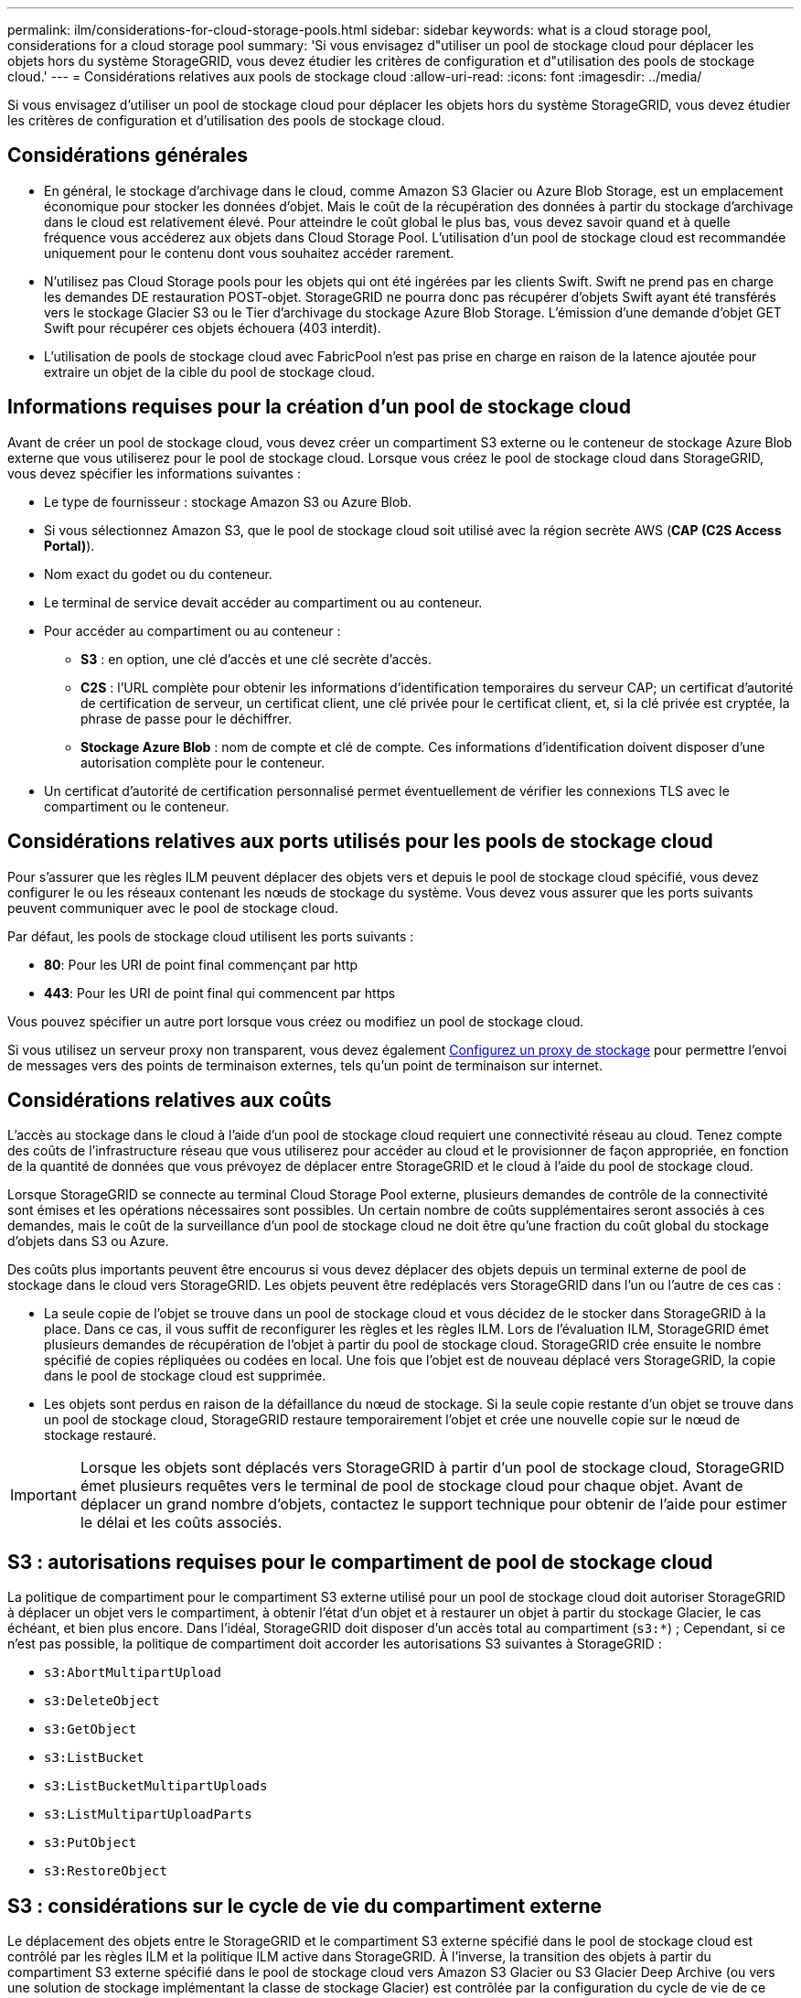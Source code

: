 ---
permalink: ilm/considerations-for-cloud-storage-pools.html 
sidebar: sidebar 
keywords: what is a cloud storage pool, considerations for a cloud storage pool 
summary: 'Si vous envisagez d"utiliser un pool de stockage cloud pour déplacer les objets hors du système StorageGRID, vous devez étudier les critères de configuration et d"utilisation des pools de stockage cloud.' 
---
= Considérations relatives aux pools de stockage cloud
:allow-uri-read: 
:icons: font
:imagesdir: ../media/


[role="lead"]
Si vous envisagez d'utiliser un pool de stockage cloud pour déplacer les objets hors du système StorageGRID, vous devez étudier les critères de configuration et d'utilisation des pools de stockage cloud.



== Considérations générales

* En général, le stockage d'archivage dans le cloud, comme Amazon S3 Glacier ou Azure Blob Storage, est un emplacement économique pour stocker les données d'objet. Mais le coût de la récupération des données à partir du stockage d'archivage dans le cloud est relativement élevé. Pour atteindre le coût global le plus bas, vous devez savoir quand et à quelle fréquence vous accéderez aux objets dans Cloud Storage Pool. L'utilisation d'un pool de stockage cloud est recommandée uniquement pour le contenu dont vous souhaitez accéder rarement.
* N'utilisez pas Cloud Storage pools pour les objets qui ont été ingérées par les clients Swift. Swift ne prend pas en charge les demandes DE restauration POST-objet. StorageGRID ne pourra donc pas récupérer d'objets Swift ayant été transférés vers le stockage Glacier S3 ou le Tier d'archivage du stockage Azure Blob Storage. L'émission d'une demande d'objet GET Swift pour récupérer ces objets échouera (403 interdit).
* L'utilisation de pools de stockage cloud avec FabricPool n'est pas prise en charge en raison de la latence ajoutée pour extraire un objet de la cible du pool de stockage cloud.




== Informations requises pour la création d'un pool de stockage cloud

Avant de créer un pool de stockage cloud, vous devez créer un compartiment S3 externe ou le conteneur de stockage Azure Blob externe que vous utiliserez pour le pool de stockage cloud. Lorsque vous créez le pool de stockage cloud dans StorageGRID, vous devez spécifier les informations suivantes :

* Le type de fournisseur : stockage Amazon S3 ou Azure Blob.
* Si vous sélectionnez Amazon S3, que le pool de stockage cloud soit utilisé avec la région secrète AWS (*CAP (C2S Access Portal)*).
* Nom exact du godet ou du conteneur.
* Le terminal de service devait accéder au compartiment ou au conteneur.
* Pour accéder au compartiment ou au conteneur :
+
** *S3* : en option, une clé d'accès et une clé secrète d'accès.
** *C2S* : l'URL complète pour obtenir les informations d'identification temporaires du serveur CAP; un certificat d'autorité de certification de serveur, un certificat client, une clé privée pour le certificat client, et, si la clé privée est cryptée, la phrase de passe pour le déchiffrer.
** *Stockage Azure Blob* : nom de compte et clé de compte. Ces informations d'identification doivent disposer d'une autorisation complète pour le conteneur.


* Un certificat d'autorité de certification personnalisé permet éventuellement de vérifier les connexions TLS avec le compartiment ou le conteneur.




== Considérations relatives aux ports utilisés pour les pools de stockage cloud

Pour s'assurer que les règles ILM peuvent déplacer des objets vers et depuis le pool de stockage cloud spécifié, vous devez configurer le ou les réseaux contenant les nœuds de stockage du système. Vous devez vous assurer que les ports suivants peuvent communiquer avec le pool de stockage cloud.

Par défaut, les pools de stockage cloud utilisent les ports suivants :

* *80*: Pour les URI de point final commençant par http
* *443*: Pour les URI de point final qui commencent par https


Vous pouvez spécifier un autre port lorsque vous créez ou modifiez un pool de stockage cloud.

Si vous utilisez un serveur proxy non transparent, vous devez également xref:../admin/configuring-storage-proxy-settings.adoc[Configurez un proxy de stockage] pour permettre l'envoi de messages vers des points de terminaison externes, tels qu'un point de terminaison sur internet.



== Considérations relatives aux coûts

L'accès au stockage dans le cloud à l'aide d'un pool de stockage cloud requiert une connectivité réseau au cloud. Tenez compte des coûts de l'infrastructure réseau que vous utiliserez pour accéder au cloud et le provisionner de façon appropriée, en fonction de la quantité de données que vous prévoyez de déplacer entre StorageGRID et le cloud à l'aide du pool de stockage cloud.

Lorsque StorageGRID se connecte au terminal Cloud Storage Pool externe, plusieurs demandes de contrôle de la connectivité sont émises et les opérations nécessaires sont possibles. Un certain nombre de coûts supplémentaires seront associés à ces demandes, mais le coût de la surveillance d'un pool de stockage cloud ne doit être qu'une fraction du coût global du stockage d'objets dans S3 ou Azure.

Des coûts plus importants peuvent être encourus si vous devez déplacer des objets depuis un terminal externe de pool de stockage dans le cloud vers StorageGRID. Les objets peuvent être redéplacés vers StorageGRID dans l'un ou l'autre de ces cas :

* La seule copie de l'objet se trouve dans un pool de stockage cloud et vous décidez de le stocker dans StorageGRID à la place. Dans ce cas, il vous suffit de reconfigurer les règles et les règles ILM. Lors de l'évaluation ILM, StorageGRID émet plusieurs demandes de récupération de l'objet à partir du pool de stockage cloud. StorageGRID crée ensuite le nombre spécifié de copies répliquées ou codées en local. Une fois que l'objet est de nouveau déplacé vers StorageGRID, la copie dans le pool de stockage cloud est supprimée.
* Les objets sont perdus en raison de la défaillance du nœud de stockage. Si la seule copie restante d'un objet se trouve dans un pool de stockage cloud, StorageGRID restaure temporairement l'objet et crée une nouvelle copie sur le nœud de stockage restauré.



IMPORTANT: Lorsque les objets sont déplacés vers StorageGRID à partir d'un pool de stockage cloud, StorageGRID émet plusieurs requêtes vers le terminal de pool de stockage cloud pour chaque objet. Avant de déplacer un grand nombre d'objets, contactez le support technique pour obtenir de l'aide pour estimer le délai et les coûts associés.



== S3 : autorisations requises pour le compartiment de pool de stockage cloud

La politique de compartiment pour le compartiment S3 externe utilisé pour un pool de stockage cloud doit autoriser StorageGRID à déplacer un objet vers le compartiment, à obtenir l'état d'un objet et à restaurer un objet à partir du stockage Glacier, le cas échéant, et bien plus encore. Dans l'idéal, StorageGRID doit disposer d'un accès total au compartiment (`s3:*`) ; Cependant, si ce n'est pas possible, la politique de compartiment doit accorder les autorisations S3 suivantes à StorageGRID :

* `s3:AbortMultipartUpload`
* `s3:DeleteObject`
* `s3:GetObject`
* `s3:ListBucket`
* `s3:ListBucketMultipartUploads`
* `s3:ListMultipartUploadParts`
* `s3:PutObject`
* `s3:RestoreObject`




== S3 : considérations sur le cycle de vie du compartiment externe

Le déplacement des objets entre le StorageGRID et le compartiment S3 externe spécifié dans le pool de stockage cloud est contrôlé par les règles ILM et la politique ILM active dans StorageGRID. À l'inverse, la transition des objets à partir du compartiment S3 externe spécifié dans le pool de stockage cloud vers Amazon S3 Glacier ou S3 Glacier Deep Archive (ou vers une solution de stockage implémentant la classe de stockage Glacier) est contrôlée par la configuration du cycle de vie de ce compartiment.

Si vous souhaitez migrer des objets depuis le pool de stockage cloud, vous devez créer la configuration de cycle de vie appropriée sur un compartiment S3 externe. Vous devez d'autre part utiliser une solution de stockage implémentant la classe de stockage Glacier et prendre en charge l'API DE restauration POST-objet S3.

Supposons par exemple que vous souhaitiez que tous les objets déplacés d'StorageGRID vers le pool de stockage cloud soient transférés immédiatement vers le stockage Amazon S3 Glacier. Vous devez créer une configuration de cycle de vie sur le compartiment S3 externe qui spécifie une seule action (*transition*) comme suit :

[listing]
----
<LifecycleConfiguration>
  <Rule>
    <ID>Transition Rule</ID>
    <Filter>
       <Prefix></Prefix>
    </Filter>
    <Status>Enabled</Status>
    <Transition>
      <Days>0</Days>
      <StorageClass>GLACIER</StorageClass>
    </Transition>
  </Rule>
</LifecycleConfiguration>
----
Cette règle consiste à basculer tous les objets de compartiment vers Amazon S3 Glacier le jour de leur création (à savoir le jour où ils ont été déplacés d'StorageGRID vers le pool de stockage cloud).


IMPORTANT: Lors de la configuration du cycle de vie du compartiment externe, n'utilisez jamais les actions *expiration* pour définir quand les objets arrivent à expiration. Les actions d'expiration entraînent la suppression des objets expirés par le système de stockage externe. Si vous tentez par la suite d'accéder à un objet expiré à partir de StorageGRID, l'objet supprimé est introuvable.

Pour migrer les objets du pool de stockage cloud vers l'archivage profond S3 Glacier (au lieu d'Amazon S3 Glacier), spécifiez `<StorageClass>DEEP_ARCHIVE</StorageClass>` pendant le cycle de vie du compartiment. Toutefois, sachez que vous ne pouvez pas utiliser le `Expedited` tiering pour restaurer des objets à partir d'une archive complète S3 Glacier.



== Azure : considérations relatives au niveau d'accès

Lorsque vous configurez un compte de stockage Azure, vous pouvez définir le niveau d'accès par défaut sur chaud ou froid. Lorsque vous créez un compte de stockage à utiliser avec un pool de stockage cloud, vous devez utiliser le Tier actif comme niveau par défaut. Même si StorageGRID définit immédiatement le Tier sur Archive lors du déplacement d'objets vers le pool de stockage cloud, l'utilisation du paramètre par défaut de Hot garantit que vous ne serez pas facturé de frais de suppression anticipé pour les objets supprimés du Tier Cool avant le minimum de 30 jours.



== Azure : gestion du cycle de vie non prise en charge

N'utilisez pas la fonctionnalité de gestion du cycle de vie du stockage Azure Blob Storage pour le conteneur utilisé avec un pool de stockage cloud. Toute interférence entre les opérations du cycle de vie du système Cloud Storage Pool.

.Informations associées
* xref:creating-cloud-storage-pool.adoc[Création d'un pool de stockage cloud]
* xref:s3-authentication-details-for-cloud-storage-pool.adoc[S3 : spécifiez les détails d'authentification pour un pool de stockage cloud]
* xref:c2s-s3-authentication-details-for-cloud-storage-pool.adoc[C2S S3 : spécification des détails d'authentification pour un pool de stockage cloud]
* xref:azure-authentication-details-for-cloud-storage-pool.adoc[Azure : spécifiez les détails d'authentification pour un pool de stockage cloud]

